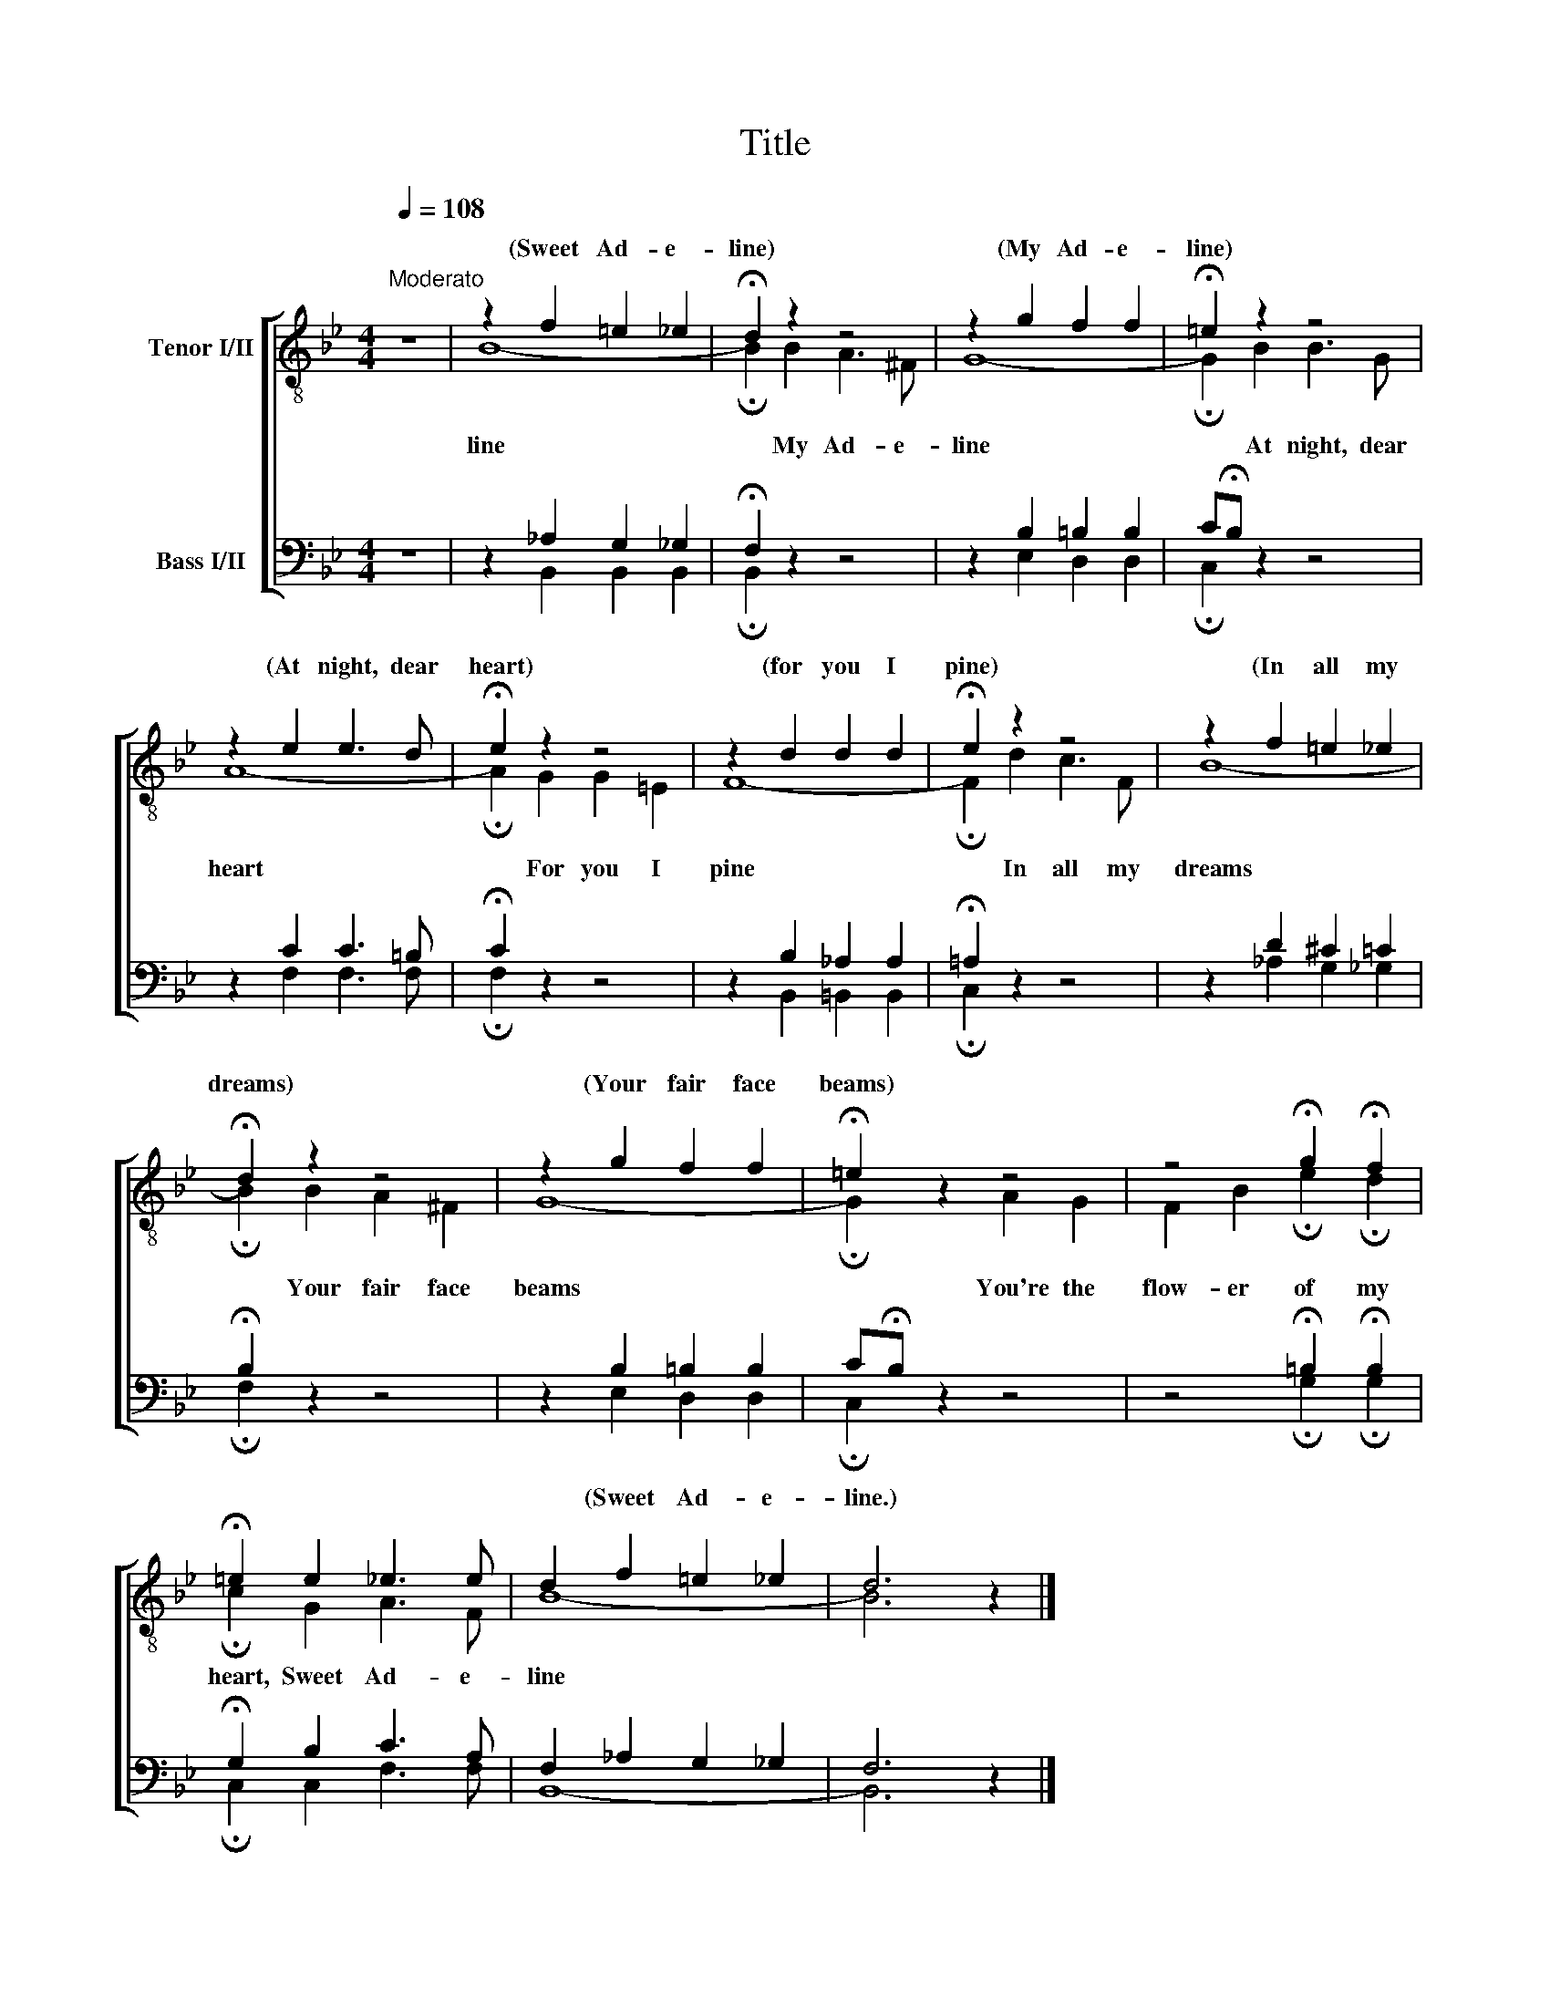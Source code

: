 X:1
T:Title
%%score [ ( 1 2 ) ( 3 4 ) ]
L:1/8
Q:1/4=108
M:4/4
K:Bb
V:1 treble-8 nm="Tenor I/II"
V:2 treble-8 
V:3 bass nm="Bass I/II"
V:4 bass 
V:1
"^Moderato" z8 | z2 f2 =e2 _e2 | !fermata!d2 z2 z4 | z2 g2 f2 f2 | !fermata!=e2 z2 z4 | %5
w: |(Sweet Ad- e-|line)|(My Ad- e-|­line)|
 z2 e2 e3 d | !fermata!e2 z2 z4 | z2 d2 d2 d2 | !fermata!e2 z2 z4 | z2 f2 =e2 _e2 | %10
w: (At night, dear|heart)|(for you I|pine)|(In all my|
 !fermata!d2 z2 z4 | z2 g2 f2 f2 | !fermata!=e2 z2 z4 | z4 !fermata!g2 !fermata!f2 | %14
w: dreams)|(Your fair face|beams)||
 !fermata!=e2 e2 _e3 e | d2 f2 =e2 _e2 | d6 z2 |] %17
w: |* (Sweet Ad- e-|line.)|
V:2
 x8 | B8- | !fermata!B2 B2 A3 ^F | G8- | !fermata!G2 B2 B3 G | A8- | !fermata!A2 G2 G2 =E2 | F8- | %8
w: |line|* My Ad- e-|line|* At night, dear|heart|* For you I|pine|
 !fermata!F2 d2 c3 F | B8- | !fermata!B2 B2 A2 ^F2 | G8- | !fermata!G2 x2 A2 G2 | %13
w: * In all my|dreams|* Your fair face|beams|* You're the|
 F2 B2 !fermata!e2 !fermata!d2 | !fermata!c2 G2 A3 F | B8- | B6 x2 |] %17
w: flow- er of my|heart, Sweet Ad- e-|line||
V:3
 z8 | z2 _A,2 G,2 _G,2 | !fermata!F,2 z2 z4 | z2 B,2 =B,2 B,2 | C!fermata!B, z2 z4 | z2 C2 C3 =B, | %6
 !fermata!C2 z2 z4 | z2 B,2 _A,2 A,2 | !fermata!=A,2 z2 z4 | z2 D2 ^C2 =C2 | !fermata!B,2 z2 z4 | %11
 z2 B,2 =B,2 B,2 | C!fermata!B, z2 z4 | z4 !fermata!=B,2 !fermata!B,2 | !fermata!G,2 B,2 C3 A, | %15
 F,2 _A,2 G,2 _G,2 | F,6 z2 |] %17
V:4
 x8 | x2 B,,2 B,,2 B,,2 | !fermata!B,,2 x6 | x2 E,2 D,2 D,2 | !fermata!C,2 x6 | x2 F,2 F,3 F, | %6
 !fermata!F,2 x6 | x2 B,,2 =B,,2 B,,2 | !fermata!C,2 x6 | x2 _A,2 G,2 _G,2 | !fermata!F,2 x6 | %11
 x2 E,2 D,2 D,2 | !fermata!C,2 x6 | x4 !fermata!G,2 !fermata!G,2 | !fermata!C,2 C,2 F,3 F, | %15
 B,,8- | B,,6 x2 |] %17


